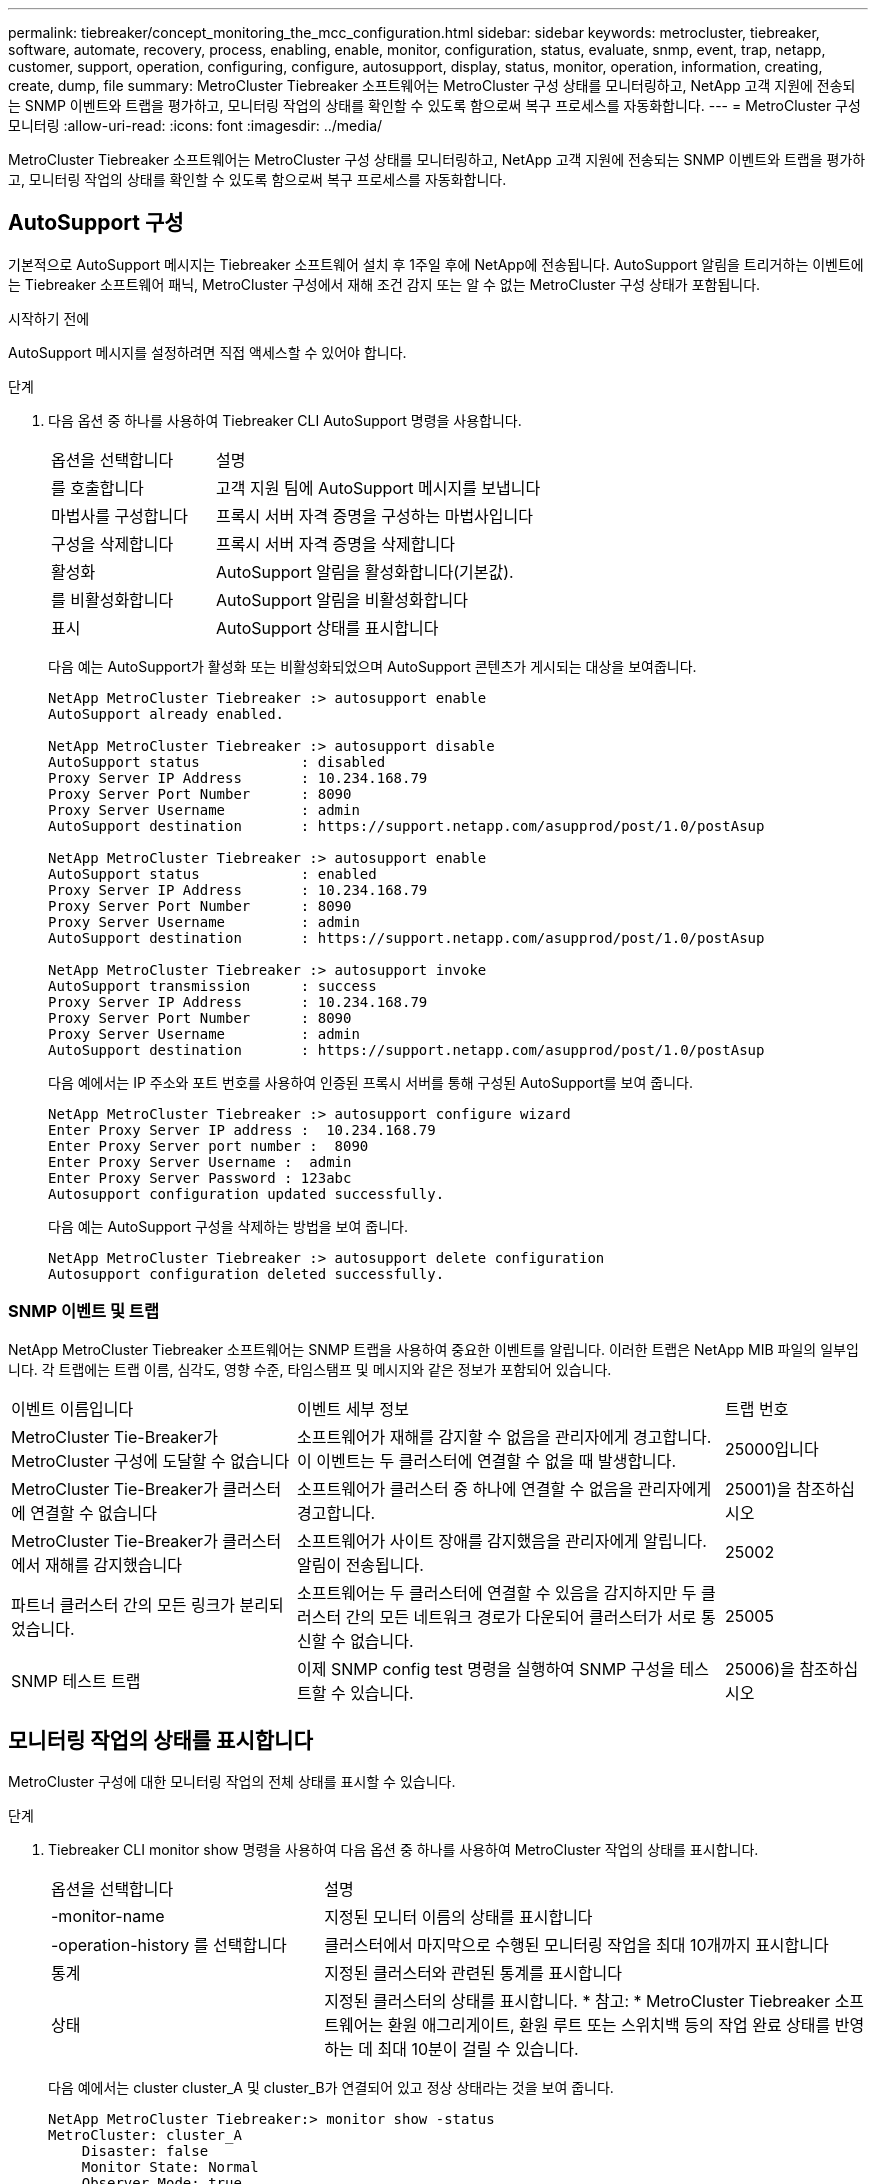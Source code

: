 ---
permalink: tiebreaker/concept_monitoring_the_mcc_configuration.html 
sidebar: sidebar 
keywords: metrocluster, tiebreaker, software, automate, recovery, process, enabling, enable, monitor, configuration, status, evaluate, snmp, event, trap, netapp, customer, support, operation, configuring, configure, autosupport, display, status, monitor, operation, information, creating, create, dump, file 
summary: MetroCluster Tiebreaker 소프트웨어는 MetroCluster 구성 상태를 모니터링하고, NetApp 고객 지원에 전송되는 SNMP 이벤트와 트랩을 평가하고, 모니터링 작업의 상태를 확인할 수 있도록 함으로써 복구 프로세스를 자동화합니다. 
---
= MetroCluster 구성 모니터링
:allow-uri-read: 
:icons: font
:imagesdir: ../media/


[role="lead"]
MetroCluster Tiebreaker 소프트웨어는 MetroCluster 구성 상태를 모니터링하고, NetApp 고객 지원에 전송되는 SNMP 이벤트와 트랩을 평가하고, 모니터링 작업의 상태를 확인할 수 있도록 함으로써 복구 프로세스를 자동화합니다.



== AutoSupport 구성

기본적으로 AutoSupport 메시지는 Tiebreaker 소프트웨어 설치 후 1주일 후에 NetApp에 전송됩니다. AutoSupport 알림을 트리거하는 이벤트에는 Tiebreaker 소프트웨어 패닉, MetroCluster 구성에서 재해 조건 감지 또는 알 수 없는 MetroCluster 구성 상태가 포함됩니다.

.시작하기 전에
AutoSupport 메시지를 설정하려면 직접 액세스할 수 있어야 합니다.

.단계
. 다음 옵션 중 하나를 사용하여 Tiebreaker CLI AutoSupport 명령을 사용합니다.
+
[cols="1,2"]
|===


| 옵션을 선택합니다 | 설명 


 a| 
를 호출합니다
 a| 
고객 지원 팀에 AutoSupport 메시지를 보냅니다



 a| 
마법사를 구성합니다
 a| 
프록시 서버 자격 증명을 구성하는 마법사입니다



 a| 
구성을 삭제합니다
 a| 
프록시 서버 자격 증명을 삭제합니다



 a| 
활성화
 a| 
AutoSupport 알림을 활성화합니다(기본값).



 a| 
를 비활성화합니다
 a| 
AutoSupport 알림을 비활성화합니다



 a| 
표시
 a| 
AutoSupport 상태를 표시합니다

|===
+
다음 예는 AutoSupport가 활성화 또는 비활성화되었으며 AutoSupport 콘텐츠가 게시되는 대상을 보여줍니다.

+
[listing]
----

NetApp MetroCluster Tiebreaker :> autosupport enable
AutoSupport already enabled.

NetApp MetroCluster Tiebreaker :> autosupport disable
AutoSupport status            : disabled
Proxy Server IP Address       : 10.234.168.79
Proxy Server Port Number      : 8090
Proxy Server Username         : admin
AutoSupport destination       : https://support.netapp.com/asupprod/post/1.0/postAsup

NetApp MetroCluster Tiebreaker :> autosupport enable
AutoSupport status            : enabled
Proxy Server IP Address       : 10.234.168.79
Proxy Server Port Number      : 8090
Proxy Server Username         : admin
AutoSupport destination       : https://support.netapp.com/asupprod/post/1.0/postAsup

NetApp MetroCluster Tiebreaker :> autosupport invoke
AutoSupport transmission      : success
Proxy Server IP Address       : 10.234.168.79
Proxy Server Port Number      : 8090
Proxy Server Username         : admin
AutoSupport destination       : https://support.netapp.com/asupprod/post/1.0/postAsup
----
+
다음 예에서는 IP 주소와 포트 번호를 사용하여 인증된 프록시 서버를 통해 구성된 AutoSupport를 보여 줍니다.

+
[listing]
----
NetApp MetroCluster Tiebreaker :> autosupport configure wizard
Enter Proxy Server IP address :  10.234.168.79
Enter Proxy Server port number :  8090
Enter Proxy Server Username :  admin
Enter Proxy Server Password : 123abc
Autosupport configuration updated successfully.
----
+
다음 예는 AutoSupport 구성을 삭제하는 방법을 보여 줍니다.

+
[listing]
----
NetApp MetroCluster Tiebreaker :> autosupport delete configuration
Autosupport configuration deleted successfully.
----




=== SNMP 이벤트 및 트랩

NetApp MetroCluster Tiebreaker 소프트웨어는 SNMP 트랩을 사용하여 중요한 이벤트를 알립니다. 이러한 트랩은 NetApp MIB 파일의 일부입니다. 각 트랩에는 트랩 이름, 심각도, 영향 수준, 타임스탬프 및 메시지와 같은 정보가 포함되어 있습니다.

[cols="2,3,1"]
|===


| 이벤트 이름입니다 | 이벤트 세부 정보 | 트랩 번호 


 a| 
MetroCluster Tie-Breaker가 MetroCluster 구성에 도달할 수 없습니다
 a| 
소프트웨어가 재해를 감지할 수 없음을 관리자에게 경고합니다. 이 이벤트는 두 클러스터에 연결할 수 없을 때 발생합니다.
 a| 
25000입니다



 a| 
MetroCluster Tie-Breaker가 클러스터에 연결할 수 없습니다
 a| 
소프트웨어가 클러스터 중 하나에 연결할 수 없음을 관리자에게 경고합니다.
 a| 
25001)을 참조하십시오



 a| 
MetroCluster Tie-Breaker가 클러스터에서 재해를 감지했습니다
 a| 
소프트웨어가 사이트 장애를 감지했음을 관리자에게 알립니다. 알림이 전송됩니다.
 a| 
25002



 a| 
파트너 클러스터 간의 모든 링크가 분리되었습니다.
 a| 
소프트웨어는 두 클러스터에 연결할 수 있음을 감지하지만 두 클러스터 간의 모든 네트워크 경로가 다운되어 클러스터가 서로 통신할 수 없습니다.
 a| 
25005



 a| 
SNMP 테스트 트랩
 a| 
이제 SNMP config test 명령을 실행하여 SNMP 구성을 테스트할 수 있습니다.
 a| 
25006)을 참조하십시오

|===


== 모니터링 작업의 상태를 표시합니다

MetroCluster 구성에 대한 모니터링 작업의 전체 상태를 표시할 수 있습니다.

.단계
. Tiebreaker CLI monitor show 명령을 사용하여 다음 옵션 중 하나를 사용하여 MetroCluster 작업의 상태를 표시합니다.
+
[cols="1,2"]
|===


| 옵션을 선택합니다 | 설명 


 a| 
-monitor-name
 a| 
지정된 모니터 이름의 상태를 표시합니다



 a| 
-operation-history 를 선택합니다
 a| 
클러스터에서 마지막으로 수행된 모니터링 작업을 최대 10개까지 표시합니다



 a| 
통계
 a| 
지정된 클러스터와 관련된 통계를 표시합니다



 a| 
상태
 a| 
지정된 클러스터의 상태를 표시합니다. * 참고: * MetroCluster Tiebreaker 소프트웨어는 환원 애그리게이트, 환원 루트 또는 스위치백 등의 작업 완료 상태를 반영하는 데 최대 10분이 걸릴 수 있습니다.

|===
+
다음 예에서는 cluster cluster_A 및 cluster_B가 연결되어 있고 정상 상태라는 것을 보여 줍니다.

+
[listing]
----

NetApp MetroCluster Tiebreaker:> monitor show -status
MetroCluster: cluster_A
    Disaster: false
    Monitor State: Normal
    Observer Mode: true
    Silent Period: 15
    Override Vetoes: false
    Cluster: cluster_Ba(UUID:4d9ccf24-080f-11e4-9df2-00a098168e7c)
        Reachable: true
        All-Links-Severed: FALSE
            Node: mcc5-a1(UUID:78b44707-0809-11e4-9be1-e50dab9e83e1)
                Reachable: true
                All-Links-Severed: FALSE
                State: normal
            Node: mcc5-a2(UUID:9a8b1059-0809-11e4-9f5e-8d97cdec7102)
                Reachable: true
                All-Links-Severed: FALSE
                State: normal
    Cluster: cluster_B(UUID:70dacd3b-0823-11e4-a7b9-00a0981693c4)
        Reachable: true
        All-Links-Severed: FALSE
            Node: mcc5-b1(UUID:961fce7d-081d-11e4-9ebf-2f295df8fcb3)
                Reachable: true
                All-Links-Severed: FALSE
                State: normal
            Node: mcc5-b2(UUID:9393262d-081d-11e4-80d5-6b30884058dc)
                Reachable: true
                All-Links-Severed: FALSE
                State: normal
----
+
다음 예에서는 cluster_B에서 실행된 마지막 7개의 작업이 표시됩니다.

+
[listing]
----

NetApp MetroCluster Tiebreaker:> monitor show -operation-history
MetroCluster: cluster_B
 [ 2014-09-15 04:48:32.274 ] MetroCluster Monitor is initialized
 [ 2014-09-15 04:48:32.278 ] Started Discovery and validation of MetroCluster Setup
 [ 2014-09-15 04:48:35.078 ] Discovery and validation of MetroCluster Setup succeeded. Started monitoring.
 [ 2014-09-15 04:48:35.246 ] NetApp MetroCluster Tiebreaker software is able to reach cluster "mcc5a"
 [ 2014-09-15 04:48:35.256 ] NetApp MetroCluster Tiebreaker software is able to reach cluster "mcc5b"
 [ 2014-09-15 04:48:35.298 ] Link to remote DR cluster is up for cluster "mcc5a"
 [ 2014-09-15 04:48:35.308 ] Link to remote DR cluster is up for cluster "mcc5b"
----




== MetroCluster 구성 정보 표시

Tiebreaker 소프트웨어에서 모든 MetroCluster 구성 인스턴스의 모니터 이름 및 IP 주소를 표시할 수 있습니다.

.단계
. tiebreaker CLI configuration show 명령을 사용하여 MetroCluster 구성 정보를 표시합니다.
+
다음 예에서는 cluster cluster_A 및 cluster_B에 대한 정보를 보여 줍니다.

+
[listing]
----
MetroCluster: North America
    Monitor Enabled: true
    ClusterA name: cluster_A
    ClusterA IpAddress: 10.222.196.130
    ClusterB name: cluster_B
    ClusterB IpAddress: 10.222.196.140
----




== 덤프 파일을 생성하는 중입니다

디버깅을 위해 전체 상태를 덤프 파일에 저장합니다.

.단계
. Tiebreaker CLI monitor dump-status 명령을 사용하여 모든 MetroCluster 구성의 전체 상태에 대한 덤프 파일을 생성합니다.
+
다음 예에서는 /var/log/netapp/mctb/metrocluster-tiebreaker-status.xml 덤프 파일이 성공적으로 생성되었음을 보여 줍니다.

+
[listing]
----

NetApp MetroCluster Tiebreaker :> monitor dump -status
MetroCluster Tiebreaker status successfully dumped in file /var/log/netapp/mcctb/metrocluster-tiebreaker-status.xml
----

